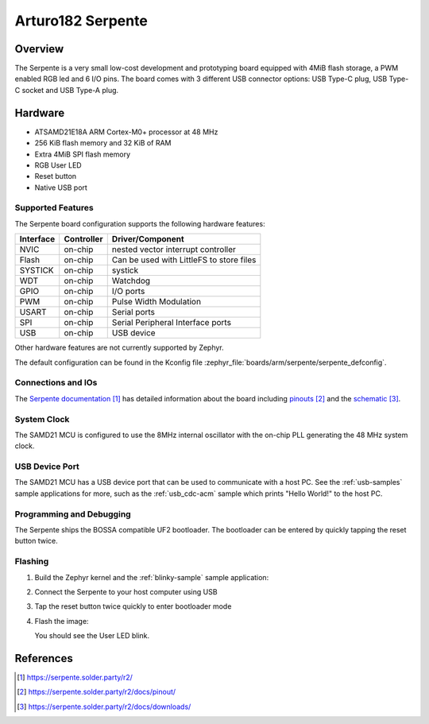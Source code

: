 .. _serpente:

Arturo182 Serpente
##################

Overview
********

The Serpente is a very small low-cost development and prototyping
board equipped with 4MiB flash storage, a PWM enabled RGB led and 6 I/O pins.
The board comes with 3 different USB connector options: USB Type-C plug,
USB Type-C socket and USB Type-A plug.

.. image:: img/serpente.jpg
     :width: 640px
     :align: center
     :alt: Serpente Boards

Hardware
********

- ATSAMD21E18A ARM Cortex-M0+ processor at 48 MHz
- 256 KiB flash memory and 32 KiB of RAM
- Extra 4MiB SPI flash memory
- RGB User LED
- Reset button
- Native USB port

Supported Features
==================

The Serpente board configuration supports the
following hardware features:

+-----------+------------+------------------------------------------+
| Interface | Controller | Driver/Component                         |
+===========+============+==========================================+
| NVIC      | on-chip    | nested vector interrupt controller       |
+-----------+------------+------------------------------------------+
| Flash     | on-chip    | Can be used with LittleFS to store files |
+-----------+------------+------------------------------------------+
| SYSTICK   | on-chip    | systick                                  |
+-----------+------------+------------------------------------------+
| WDT       | on-chip    | Watchdog                                 |
+-----------+------------+------------------------------------------+
| GPIO      | on-chip    | I/O ports                                |
+-----------+------------+------------------------------------------+
| PWM       | on-chip    | Pulse Width Modulation                   |
+-----------+------------+------------------------------------------+
| USART     | on-chip    | Serial ports                             |
+-----------+------------+------------------------------------------+
| SPI       | on-chip    | Serial Peripheral Interface ports        |
+-----------+------------+------------------------------------------+
| USB       | on-chip    | USB device                               |
+-----------+------------+------------------------------------------+

Other hardware features are not currently supported by Zephyr.

The default configuration can be found in the Kconfig file
:zephyr_file:`boards/arm/serpente/serpente_defconfig`.

Connections and IOs
===================

The `Serpente documentation`_ has detailed information about the board
including `pinouts`_ and the `schematic`_.

System Clock
============

The SAMD21 MCU is configured to use the 8MHz internal oscillator
with the on-chip PLL generating the 48 MHz system clock.

USB Device Port
===============

The SAMD21 MCU has a USB device port that can be used to communicate
with a host PC.  See the :ref:`usb-samples` sample applications for
more, such as the :ref:`usb_cdc-acm` sample which prints "Hello World!"
to the host PC.

Programming and Debugging
=========================

The Serpente ships the BOSSA compatible UF2 bootloader. The bootloader
can be entered by quickly tapping the reset button twice.

Flashing
========

#. Build the Zephyr kernel and the :ref:`blinky-sample` sample application:

   .. zephyr-app-commands::
      :zephyr-app: samples/basic/blinky
      :board: serpente
      :goals: build
      :compact:

#. Connect the Serpente to your host computer using USB


#. Tap the reset button twice quickly to enter bootloader mode

#. Flash the image:

   .. zephyr-app-commands::
      :zephyr-app: samples/basic/blinky
      :board: serpente
      :goals: flash
      :compact:

   You should see the User LED blink.

References
**********

.. target-notes::

.. _Serpente documentation:
    https://serpente.solder.party/r2/

.. _pinouts:
    https://serpente.solder.party/r2/docs/pinout/

.. _schematic:
    https://serpente.solder.party/r2/docs/downloads/
